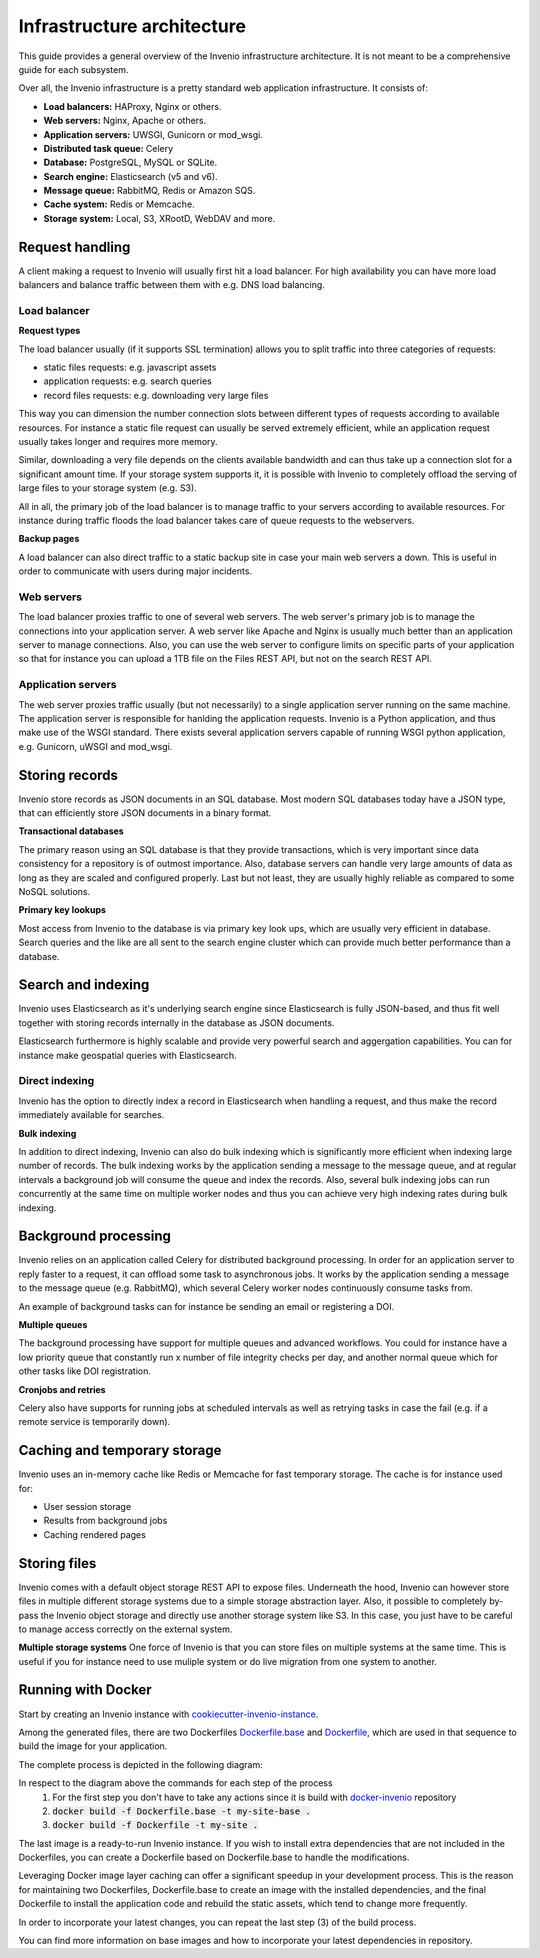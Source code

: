 ..
    This file is part of Invenio.
    Copyright (C) 2018 CERN.

    Invenio is free software; you can redistribute it and/or modify it
    under the terms of the MIT License; see LICENSE file for more details.

Infrastructure architecture
===========================
This guide provides a general overview of the Invenio infrastructure
architecture. It is not meant to be a comprehensive guide for each subsystem.

Over all, the Invenio infrastructure is a pretty standard web application
infrastructure. It consists of:

- **Load balancers:** HAProxy, Nginx or others.
- **Web servers:** Nginx, Apache or others.
- **Application servers:** UWSGI, Gunicorn or mod_wsgi.
- **Distributed task queue:** Celery
- **Database:** PostgreSQL, MySQL or SQLite.
- **Search engine:** Elasticsearch (v5 and v6).
- **Message queue:** RabbitMQ, Redis or Amazon SQS.
- **Cache system:** Redis or Memcache.
- **Storage system:** Local, S3, XRootD, WebDAV and more.

.. image:: _static/infrastructure.png
    :align: center

Request handling
----------------
A client making a request to Invenio will usually first hit a load balancer.
For high availability you can have more load balancers and balance traffic
between them with e.g. DNS load balancing.

Load balancer
~~~~~~~~~~~~~

**Request types**

The load balancer usually (if it supports SSL termination) allows you to split
traffic into three categories of requests:

- static files requests: e.g. javascript assets
- application requests: e.g. search queries
- record files requests: e.g. downloading very large files

This way you can dimension the number connection slots between different types
of requests according to available resources. For instance a static file
request can usually be served extremely efficient, while an application request
usually takes longer and requires more memory.

Similar, downloading a very file depends on the clients available bandwidth
and can thus take up a connection slot for a significant amount time. If your
storage system supports it, it is possible with Invenio to completely offload
the serving of large files to your storage system (e.g. S3).

All in all, the primary job of the load balancer is to manage traffic to your
servers according to available resources. For instance during traffic floods
the load balancer takes care of queue requests to the webservers.

**Backup pages**

A load balancer can also direct traffic to a static backup site in case your
main web servers a down. This is useful in order to communicate with users
during major incidents.

Web servers
~~~~~~~~~~~
The load balancer proxies traffic to one of several web servers. The web
server's primary job is to manage the connections into your application server.
A web server like Apache and Nginx is usually much better than an application
server to manage connections. Also, you can use the web server to configure
limits on specific parts of your application so that for instance you can
upload a 1TB file on the Files REST API, but not on the search REST API.


Application servers
~~~~~~~~~~~~~~~~~~~
The web server proxies traffic usually (but not necessarily) to a single
application server running on the same machine. The application server
is responsible for hanlding the application requests. Invenio is a Python
application, and thus make use of the WSGI standard. There exists several
application servers capable of running WSGI python application, e.g. Gunicorn,
uWSGI and mod_wsgi.

Storing records
---------------
Invenio store records as JSON documents in an SQL database. Most modern SQL
databases today have a JSON type, that can efficiently store JSON documents in
a binary format.

**Transactional databases**

The primary reason using an SQL database is that they provide transactions,
which is very important since data consistency for a repository is of outmost
importance. Also, database servers can handle very large amounts of data
as long as they are scaled and configured properly. Last but not least, they
are usually highly reliable as compared to some NoSQL solutions.

**Primary key lookups**

Most access from Invenio to the database is via primary key look ups, which
are usually very efficient in database. Search queries and the like are all
sent to the search engine cluster which can provide much better performance
than a database.

Search and indexing
-------------------
Invenio uses Elasticsearch as it's underlying search engine since Elasticsearch
is fully JSON-based, and thus fit well together with storing records internally
in the database as JSON documents.

Elasticsearch furthermore is highly scalable and provide very powerful search
and aggergation capabilities. You can for instance make geospatial queries with
Elasticsearch.

Direct indexing
~~~~~~~~~~~~~~~
Invenio has the option to directly index a record in Elasticsearch when
handling a request, and thus make the record immediately available for
searches.

**Bulk indexing**

In addition to direct indexing, Invenio can also do bulk indexing which is
significantly more efficient when indexing large number of records. The bulk
indexing works by the application sending a message to the message queue, and
at regular intervals a background job will consume the queue and index the
records. Also, several bulk indexing jobs can run concurrently at the same time
on multiple worker nodes and thus you can achieve very high indexing rates
during bulk indexing.

Background processing
---------------------
Invenio relies on an application called Celery for distributed background
processing. In order for an application server to reply faster to a request,
it can offload some task to asynchronous jobs. It works by the application
sending a message to the message queue (e.g. RabbitMQ), which several Celery
worker nodes continuously consume tasks from.

An example of background tasks can for instance be sending an email or
registering a DOI.

**Multiple queues**

The background processing have support for multiple queues and advanced
workflows. You could for instance have a low priority queue that constantly
run x number of file integrity checks per day, and another normal queue which
for other tasks like DOI registration.

**Cronjobs and retries**

Celery also have supports for running jobs at scheduled intervals as well as
retrying tasks in case the fail (e.g. if a remote service is temporarily down).

Caching and temporary storage
-----------------------------
Invenio uses an in-memory cache like Redis or Memcache for fast temporary
storage. The cache is for instance used for:

- User session storage
- Results from background jobs
- Caching rendered pages

Storing files
-------------
Invenio comes with a default object storage REST API to expose files.
Underneath the hood, Invenio can however store files in multiple different
storage systems due to a simple storage abstraction layer. Also, it possible
to completely by-pass the Invenio object storage and directly use another
storage system like S3. In this case, you just have to be careful to manage
access correctly on the external system.

**Multiple storage systems**
One force of Invenio is that you can store files on multiple systems at the
same time. This is useful if you for instance need to use muliple system or
do live migration from one system to another.

Running with Docker
-------------------
Start by creating an Invenio instance with `cookiecutter-invenio-instance <https://github.com/inveniosoftware/cookiecutter-invenio-instance>`_.

Among the generated files, there are two Dockerfiles `Dockerfile.base <https://github.com/inveniosoftware/cookiecutter-invenio-instance/blob/master/%7B%7Bcookiecutter.project_shortname%7D%7D/Dockerfile.base>`_
and `Dockerfile <https://github.com/inveniosoftware/cookiecutter-invenio-instance/blob/master/%7B%7Bcookiecutter.project_shortname%7D%7D/Dockerfile>`_,
which are used in that sequence to build the image for your application.

The complete process is depicted in the following diagram:

.. image:: resources/dockerfile-build-process.png
   :align: center

In respect to the diagram above the commands for each step of the process
    1. For the first step you don't have to take any actions since  it is build with `docker-invenio <https://github.com/inveniosoftware/docker-invenio>`_ repository
    2. :code:`docker build -f Dockerfile.base -t my-site-base .`
    3. :code:`docker build -f Dockerfile -t my-site .`

The last image is a ready-to-run Invenio instance. If you wish to install
extra dependencies that are not included in the Dockerfiles, you can create
a Dockerfile based on Dockerfile.base to handle the modifications.

Leveraging Docker image layer caching can offer a significant speedup in your
development process. This is the reason for maintaining two Dockerfiles,
Dockerfile.base to create an image with the installed dependencies, and the
final Dockerfile to install the application code and rebuild the static
assets, which tend to change more frequently.

In order to incorporate your latest changes, you can repeat the last step (3)
of the build process.

You can find more information on base images and how to incorporate your latest
dependencies in repository.
